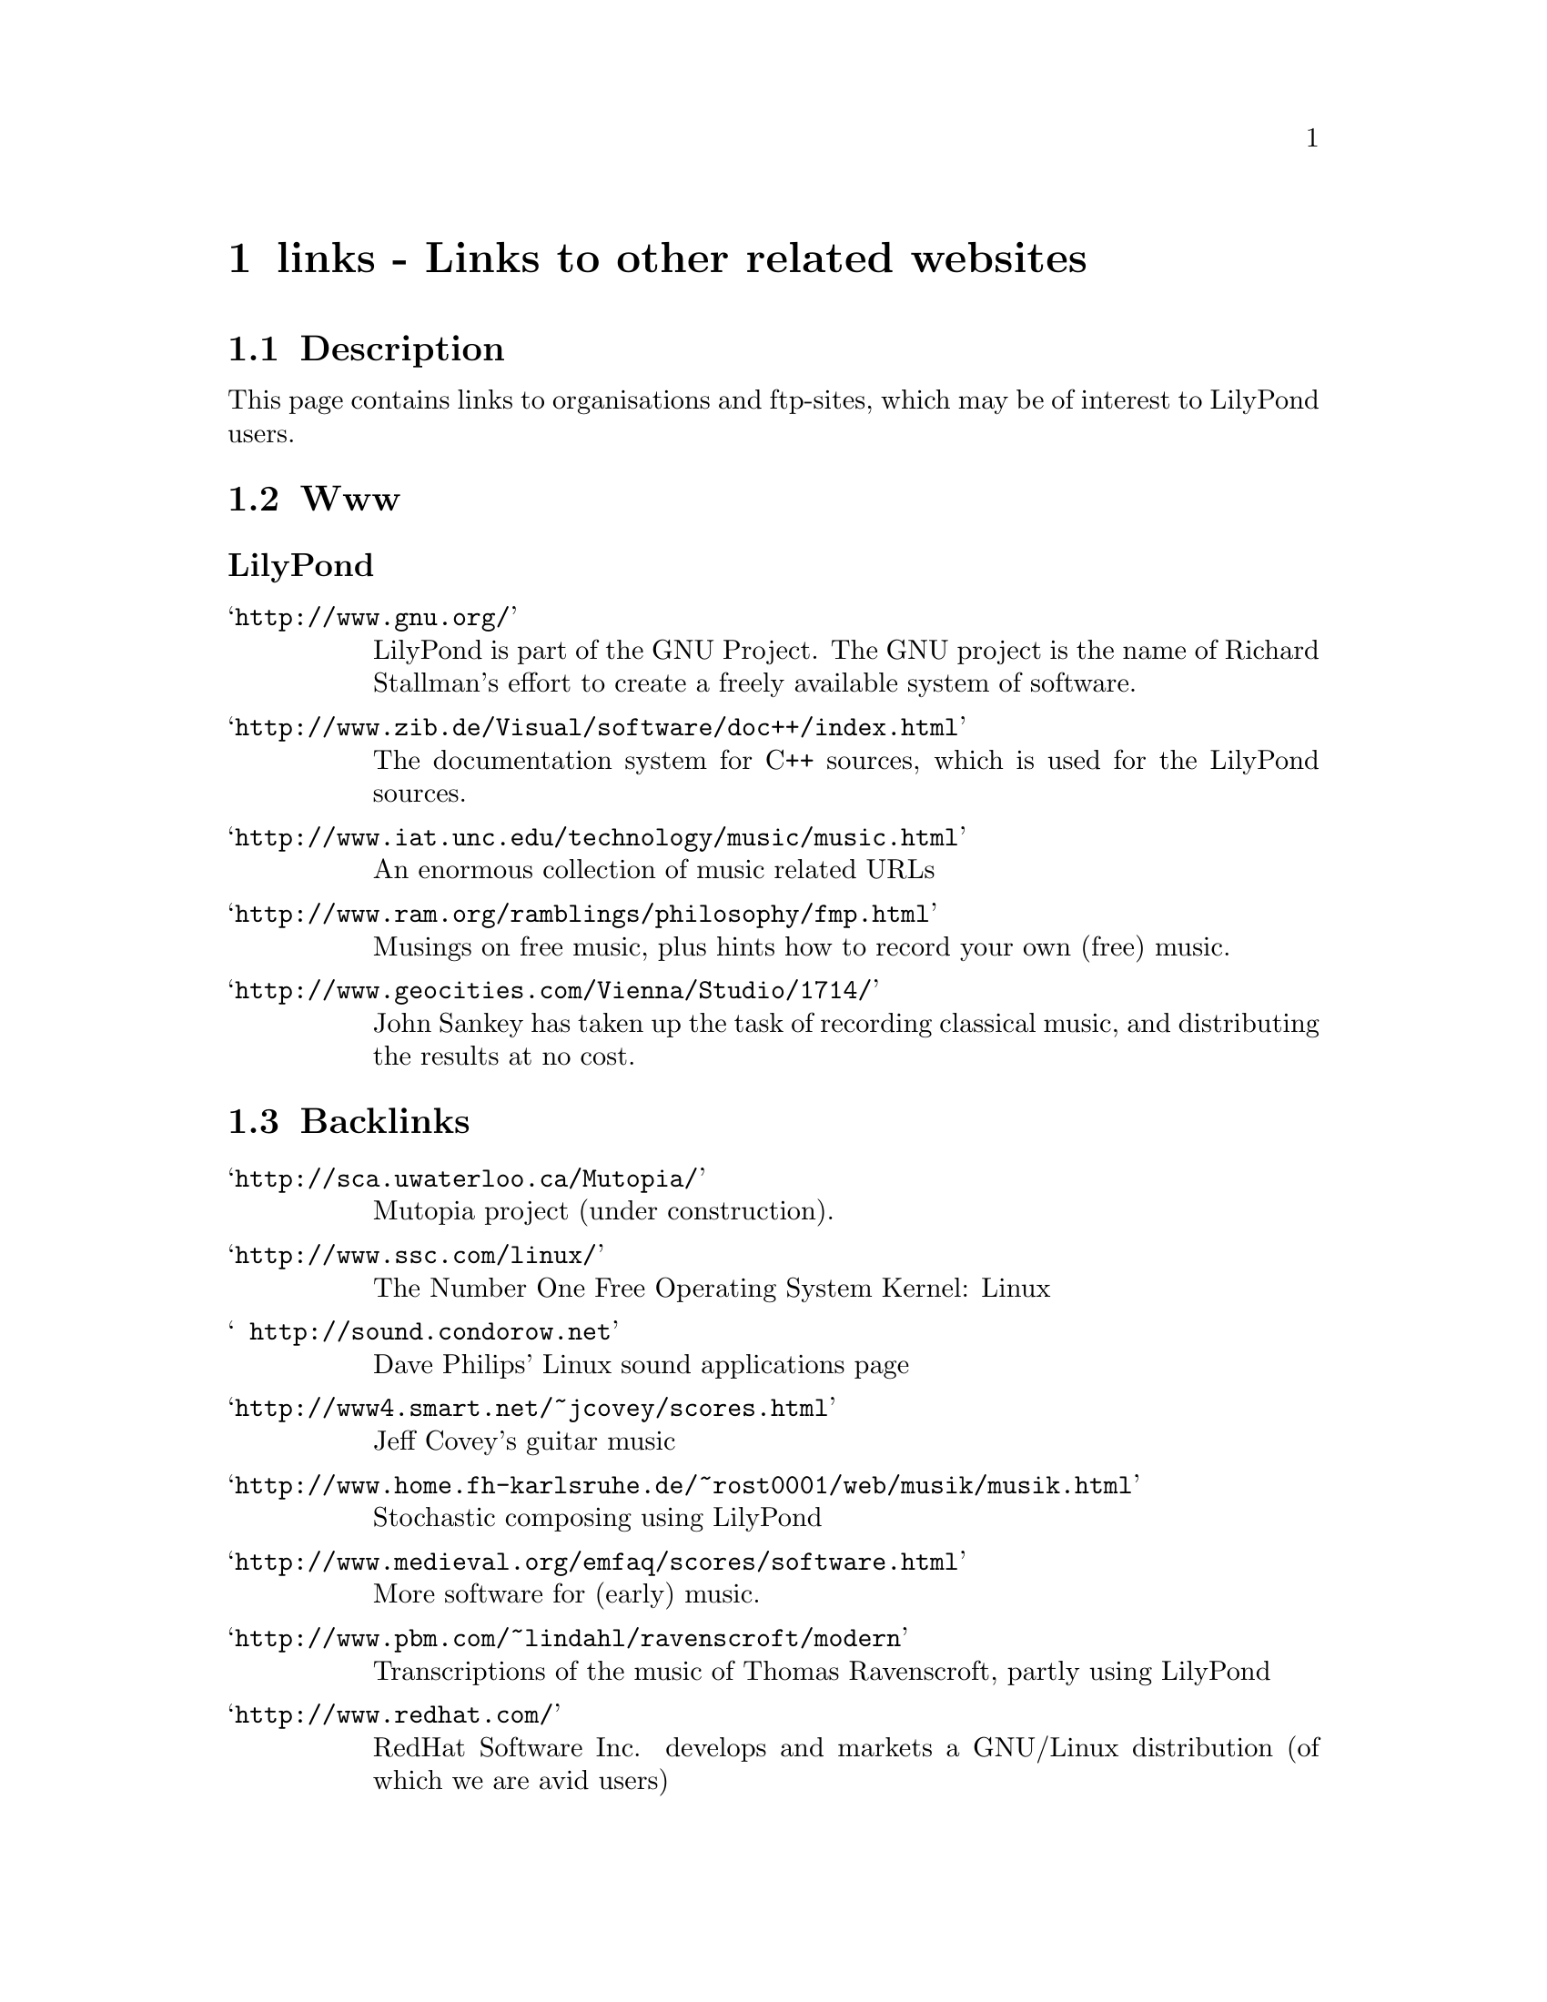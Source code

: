 \input texinfo @c -*-texinfo-*-
@setfilename links.info
@settitle links - Links to other related websites

@node Top, , Backlinks, (dir)
@top


@node links - Links to other related websites, Description, , Top
@chapter links - Links to other related websites


@node Description, Www, links - Links to other related websites, links - Links to other related websites
@section Description

This page contains links to organisations and ftp-sites, which may be
of interest to LilyPond users.

@node Www, Ftp, Description, links - Links to other related websites
@section Www

@unnumberedsubsec LilyPond


@table @samp
@item @uref{http://www.gnu.org/}
    LilyPond is part of the GNU Project.  The GNU project is the name 
    of Richard Stallman's effort to create a freely available 
    system of software.
@item @uref{http://www.zib.de/Visual/software/doc++/index.html}
    The documentation system for C++ sources, which is used for the
    LilyPond sources.
@item @uref{http://www.iat.unc.edu/technology/music/music.html}
    An enormous collection of music related URLs
@item @uref{http://www.ram.org/ramblings/philosophy/fmp.html}
    Musings on free music, plus hints how to record your own (free) music.
@item @uref{http://www.geocities.com/Vienna/Studio/1714/}
	John Sankey has taken up the task of recording classical
	music, and distributing the results at no cost.
@end table

@node Backlinks, Top, mail-yo, links - Links to other related websites
@section Backlinks

@table @samp
@item @uref{http://sca.uwaterloo.ca/Mutopia/}
	Mutopia project (under construction).
@item @uref{http://www.ssc.com/linux/}
    The Number One Free Operating System Kernel: Linux 
@item @uref{ http://sound.condorow.net}
    Dave Philips' Linux sound applications page
@item @uref{http://www4.smart.net/~jcovey/scores.html}
	Jeff Covey's guitar music
@item @uref{http://www.home.fh-karlsruhe.de/~rost0001/web/musik/musik.html}
    Stochastic composing using LilyPond 
@item @uref{http://www.medieval.org/emfaq/scores/software.html}
    More software for (early) music.
@item @uref{http://www.pbm.com/~lindahl/ravenscroft/modern}
    Transcriptions of the music of Thomas Ravenscroft, partly using
    LilyPond
@item @uref{http://www.redhat.com/}
    RedHat Software Inc. develops and markets a GNU/Linux distribution (of
    which we are avid users)
@end table


@bye

